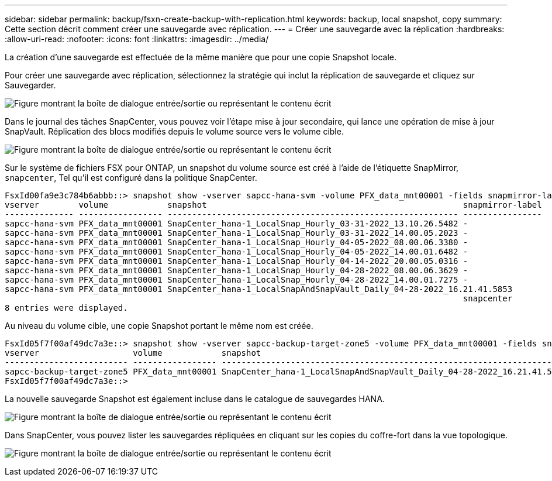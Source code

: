 ---
sidebar: sidebar 
permalink: backup/fsxn-create-backup-with-replication.html 
keywords: backup, local snapshot, copy 
summary: Cette section décrit comment créer une sauvegarde avec réplication. 
---
= Créer une sauvegarde avec la réplication
:hardbreaks:
:allow-uri-read: 
:nofooter: 
:icons: font
:linkattrs: 
:imagesdir: ../media/


[role="lead"]
La création d'une sauvegarde est effectuée de la même manière que pour une copie Snapshot locale.

Pour créer une sauvegarde avec réplication, sélectionnez la stratégie qui inclut la réplication de sauvegarde et cliquez sur Sauvegarder.

image:amazon-fsx-image88.png["Figure montrant la boîte de dialogue entrée/sortie ou représentant le contenu écrit"]

Dans le journal des tâches SnapCenter, vous pouvez voir l'étape mise à jour secondaire, qui lance une opération de mise à jour SnapVault. Réplication des blocs modifiés depuis le volume source vers le volume cible.

image:amazon-fsx-image89.png["Figure montrant la boîte de dialogue entrée/sortie ou représentant le contenu écrit"]

Sur le système de fichiers FSX pour ONTAP, un snapshot du volume source est créé à l'aide de l'étiquette SnapMirror, `snapcenter`, Tel qu'il est configuré dans la politique SnapCenter.

....
FsxId00fa9e3c784b6abbb::> snapshot show -vserver sapcc-hana-svm -volume PFX_data_mnt00001 -fields snapmirror-label
vserver        volume            snapshot                                                    snapmirror-label
-------------- ----------------- ----------------------------------------------------------- ----------------
sapcc-hana-svm PFX_data_mnt00001 SnapCenter_hana-1_LocalSnap_Hourly_03-31-2022_13.10.26.5482 -
sapcc-hana-svm PFX_data_mnt00001 SnapCenter_hana-1_LocalSnap_Hourly_03-31-2022_14.00.05.2023 -
sapcc-hana-svm PFX_data_mnt00001 SnapCenter_hana-1_LocalSnap_Hourly_04-05-2022_08.00.06.3380 -
sapcc-hana-svm PFX_data_mnt00001 SnapCenter_hana-1_LocalSnap_Hourly_04-05-2022_14.00.01.6482 -
sapcc-hana-svm PFX_data_mnt00001 SnapCenter_hana-1_LocalSnap_Hourly_04-14-2022_20.00.05.0316 -
sapcc-hana-svm PFX_data_mnt00001 SnapCenter_hana-1_LocalSnap_Hourly_04-28-2022_08.00.06.3629 -
sapcc-hana-svm PFX_data_mnt00001 SnapCenter_hana-1_LocalSnap_Hourly_04-28-2022_14.00.01.7275 -
sapcc-hana-svm PFX_data_mnt00001 SnapCenter_hana-1_LocalSnapAndSnapVault_Daily_04-28-2022_16.21.41.5853
                                                                                             snapcenter
8 entries were displayed.
....
Au niveau du volume cible, une copie Snapshot portant le même nom est créée.

....
FsxId05f7f00af49dc7a3e::> snapshot show -vserver sapcc-backup-target-zone5 -volume PFX_data_mnt00001 -fields snapmirror-label
vserver                   volume            snapshot                                                               snapmirror-label
------------------------- ----------------- ---------------------------------------------------------------------- ----------------
sapcc-backup-target-zone5 PFX_data_mnt00001 SnapCenter_hana-1_LocalSnapAndSnapVault_Daily_04-28-2022_16.21.41.5853 snapcenter
FsxId05f7f00af49dc7a3e::>
....
La nouvelle sauvegarde Snapshot est également incluse dans le catalogue de sauvegardes HANA.

image:amazon-fsx-image90.png["Figure montrant la boîte de dialogue entrée/sortie ou représentant le contenu écrit"]

Dans SnapCenter, vous pouvez lister les sauvegardes répliquées en cliquant sur les copies du coffre-fort dans la vue topologique.

image:amazon-fsx-image91.png["Figure montrant la boîte de dialogue entrée/sortie ou représentant le contenu écrit"]
